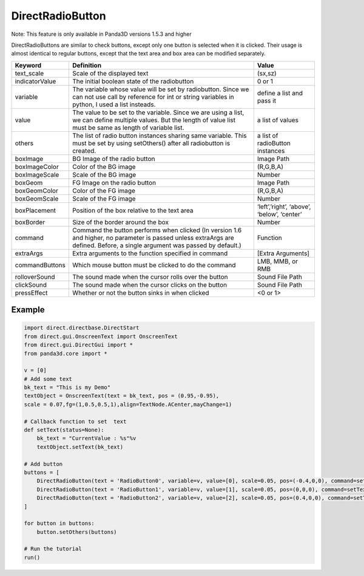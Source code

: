 .. _directradiobutton:

DirectRadioButton
=================

Note: This feature is only available in Panda3D versions 1.5.3 and higher

DirectRadioButtons are similar to check buttons, except only one button is
selected when it is clicked. Their usage is almost identical to regular
buttons, except that the text area and box area can be modified separately.

============== =========================================================================================================================================================================== ==========================================
Keyword        Definition                                                                                                                                                                  Value
============== =========================================================================================================================================================================== ==========================================
text_scale     Scale of the displayed text                                                                                                                                                 (sx,sz)
indicatorValue The initial boolean state of the radiobutton                                                                                                                                0 or 1
variable       The variable whose value will be set by radiobutton. Since we can not use call by reference for int or string variables in python, I used a list insteads.                  define a list and pass it
value          The value to be set to the variable. Since we are using a list, we can define multiple values. But the length of value list must be same as length of variable list.        a list of values
others         The list of radio button instances sharing same variable. This must be set by using setOthers() after all radiobutton is created.                                           a list of radioButton instances
boxImage       BG Image of the radio button                                                                                                                                                Image Path
boxImageColor  Color of the BG image                                                                                                                                                       (R,G,B,A)
boxImageScale  Scale of the BG image                                                                                                                                                       Number
boxGeom        FG Image on the radio button                                                                                                                                                Image Path
boxGeomColor   Color of the FG image                                                                                                                                                       (R,G,B,A)
boxGeomScale   Scale of the FG image                                                                                                                                                       Number
boxPlacement   Position of the box relative to the text area                                                                                                                               ‘left’,’right’, ‘above’, ‘below’, ‘center’
boxBorder      Size of the border around the box                                                                                                                                           Number
command        Command the button performs when clicked (In version 1.6 and higher, no parameter is passed unless extraArgs are defined. Before, a single argument was passed by default.) Function
extraArgs      Extra arguments to the function specified in command                                                                                                                        [Extra Arguments]
commandButtons Which mouse button must be clicked to do the command                                                                                                                        LMB, MMB, or RMB
rolloverSound  The sound made when the cursor rolls over the button                                                                                                                        Sound File Path
clickSound     The sound made when the cursor clicks on the button                                                                                                                         Sound File Path
pressEffect    Whether or not the button sinks in when clicked                                                                                                                             <0 or 1>
============== =========================================================================================================================================================================== ==========================================

Example
-------

.. code-block:: python

    import direct.directbase.DirectStart
    from direct.gui.OnscreenText import OnscreenText
    from direct.gui.DirectGui import *
    from panda3d.core import *

    v = [0]
    # Add some text
    bk_text = "This is my Demo"
    textObject = OnscreenText(text = bk_text, pos = (0.95,-0.95),
    scale = 0.07,fg=(1,0.5,0.5,1),align=TextNode.ACenter,mayChange=1)

    # Callback function to set  text
    def setText(status=None):
        bk_text = "CurrentValue : %s"%v
        textObject.setText(bk_text)

    # Add button
    buttons = [
        DirectRadioButton(text = 'RadioButton0', variable=v, value=[0], scale=0.05, pos=(-0.4,0,0), command=setText),
        DirectRadioButton(text = 'RadioButton1', variable=v, value=[1], scale=0.05, pos=(0,0,0), command=setText),
        DirectRadioButton(text = 'RadioButton2', variable=v, value=[2], scale=0.05, pos=(0.4,0,0), command=setText)
    ]

    for button in buttons:
        button.setOthers(buttons)

    # Run the tutorial
    run()
